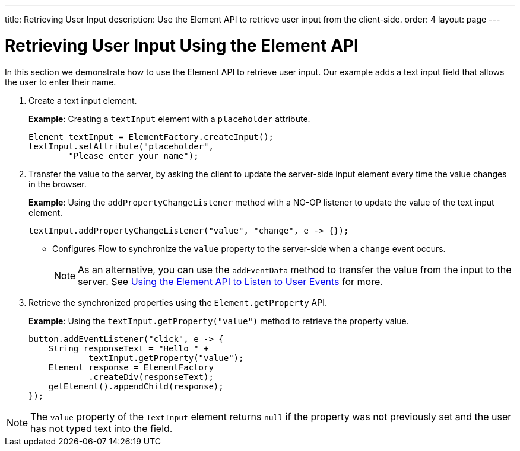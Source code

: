 ---
title: Retrieving User Input
description: Use the Element API to retrieve user input from the client-side.
order: 4
layout: page
---

= Retrieving User Input Using the Element API

In this section we demonstrate how to use the Element API to retrieve user input. Our example adds a text input field that allows the user to enter their name.

. Create a text input element.
+
*Example*: Creating a `textInput` element with a `placeholder` attribute.
+
[source,java]
----
Element textInput = ElementFactory.createInput();
textInput.setAttribute("placeholder",
        "Please enter your name");
----

. Transfer the value to the server, by asking the client to update the server-side input element every time the value changes in the browser.
+
*Example*: Using the `addPropertyChangeListener` method with a NO-OP listener to update the value of the text input element.
+
[source,java]
----
textInput.addPropertyChangeListener("value", "change", e -> {});
----
* Configures Flow to synchronize the `value` property to the server-side when a `change` event occurs.
+
[NOTE]
As an alternative, you can use the `addEventData` method to transfer the value from the input to the server. See <<event-listener#,Using the Element API to Listen to User Events>> for more.

. Retrieve the synchronized properties using the `Element.getProperty` API.
+
*Example*: Using the `textInput.getProperty("value")` method to retrieve the property value.
+
[source,java]
----
button.addEventListener("click", e -> {
    String responseText = "Hello " +
            textInput.getProperty("value");
    Element response = ElementFactory
            .createDiv(responseText);
    getElement().appendChild(response);
});
----

[NOTE]
The `value` property of the `TextInput` element returns `null` if the property was not previously set and the user has not typed text into the field.
